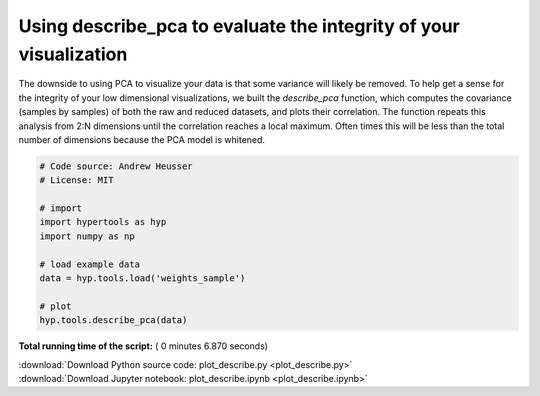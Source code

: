 

.. _sphx_glr_auto_examples_plot_describe.py:


=============================
Using describe_pca to evaluate the integrity of your visualization
=============================

The downside to using PCA to visualize your data is that some variance will
likely be removed. To help get a sense for the integrity of your low
dimensional visualizations, we built the `describe_pca` function, which computes
the covariance (samples by samples) of both the raw and reduced datasets, and
plots their correlation.  The function repeats this analysis from 2:N dimensions
until the correlation reaches a local maximum.  Often times this will be less
than the total number of dimensions because the PCA model is whitened.




.. image:: /auto_examples/images/sphx_glr_plot_describe_001.png
    :align: center





.. code-block:: python


    # Code source: Andrew Heusser
    # License: MIT

    # import
    import hypertools as hyp
    import numpy as np

    # load example data
    data = hyp.tools.load('weights_sample')

    # plot
    hyp.tools.describe_pca(data)

**Total running time of the script:** ( 0 minutes  6.870 seconds)



.. container:: sphx-glr-footer


  .. container:: sphx-glr-download

     :download:`Download Python source code: plot_describe.py <plot_describe.py>`



  .. container:: sphx-glr-download

     :download:`Download Jupyter notebook: plot_describe.ipynb <plot_describe.ipynb>`

.. rst-class:: sphx-glr-signature

    `Generated by Sphinx-Gallery <http://sphinx-gallery.readthedocs.io>`_
